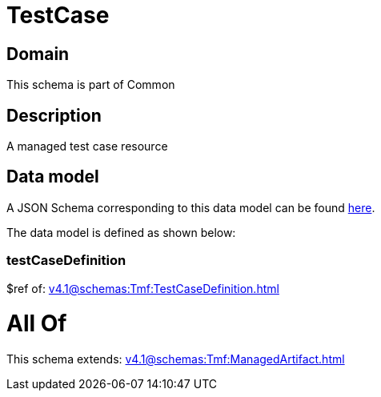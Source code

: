= TestCase

[#domain]
== Domain

This schema is part of Common

[#description]
== Description

A managed test case resource


[#data_model]
== Data model

A JSON Schema corresponding to this data model can be found https://tmforum.org[here].

The data model is defined as shown below:


=== testCaseDefinition
$ref of: xref:v4.1@schemas:Tmf:TestCaseDefinition.adoc[]


= All Of 
This schema extends: xref:v4.1@schemas:Tmf:ManagedArtifact.adoc[]
